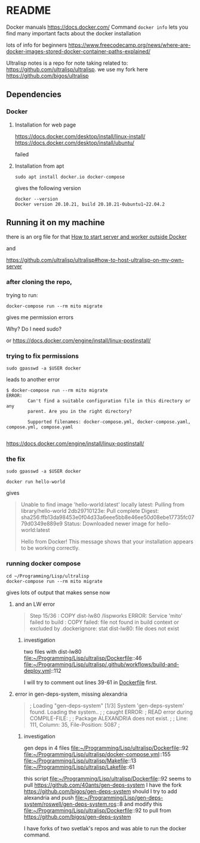 * README

Docker manuals
https://docs.docker.com/
Command ~docker info~ lets you find many important facts about the docker installation

lots of info for beginners
https://www.freecodecamp.org/news/where-are-docker-images-stored-docker-container-paths-explained/

Ultralisp notes is a repo for note taking related to:
https://github.com/ultralisp/ultralisp.
we use my fork here
https://github.com/bigos/ultralisp

** Dependencies

*** Docker

**** Installation for web page
https://docs.docker.com/desktop/install/linux-install/
https://docs.docker.com/desktop/install/ubuntu/

failed

**** Installation from apt
#+begin_example
sudo apt install docker.io docker-compose
#+end_example

gives the following version
#+begin_example
docker --version
Docker version 20.10.21, build 20.10.21-0ubuntu1~22.04.2
#+end_example

** Running it on my machine

there is an org file for that
[[file:~/Programming/Lisp/ultralisp/DEV.org::*How to start server and worker outside Docker][How to start server and worker outside Docker]]

and

https://github.com/ultralisp/ultralisp#how-to-host-ultralisp-on-my-own-server

*** after cloning the repo,
trying to run:
#+begin_example
docker-compose run --rm mito migrate
#+end_example

gives me permission errors

Why? Do I need sudo?

or
https://docs.docker.com/engine/install/linux-postinstall/

*** trying to fix permissions
#+begin_example
sudo gpasswd -a $USER docker
#+end_example

leads to another error

#+begin_example
$ docker-compose run --rm mito migrate
ERROR:
        Can't find a suitable configuration file in this directory or any
        parent. Are you in the right directory?

        Supported filenames: docker-compose.yml, docker-compose.yaml, compose.yml, compose.yaml

#+end_example

https://docs.docker.com/engine/install/linux-postinstall/

*** the fix
#+begin_example
sudo gpasswd -a $USER docker
#+end_example

#+begin_example
docker run hello-world
#+end_example

gives
#+begin_quote
Unable to find image 'hello-world:latest' locally
latest: Pulling from library/hello-world
2db29710123e: Pull complete
Digest: sha256:ffb13da98453e0f04d33a6eee5bb8e46ee50d08ebe17735fc0779d0349e889e9
Status: Downloaded newer image for hello-world:latest

Hello from Docker!
This message shows that your installation appears to be working correctly.
#+end_quote

*** running docker compose

#+begin_example
cd ~/Programming/Lisp/ultralisp
docker-compose run --rm mito migrate
#+end_example

gives lots of output that makes sense now

**** and an LW error

#+begin_quote
Step 15/36 : COPY dist-lw80 /lispworks
ERROR: Service 'mito' failed to build : COPY failed: file not found in build context or excluded by .dockerignore: stat dist-lw80: file does not exist
#+end_quote

***** investigation
two files with dist-lw80
file:~/Programming/Lisp/ultralisp/Dockerfile::46
file:~/Programming/Lisp/ultralisp/.github/workflows/build-and-deploy.yml::112

I will try to comment out lines 39-61 in [[file:~/Programming/Lisp/ultralisp/Dockerfile::46][Dockerfile]] first.

**** error in gen-deps-system, missing alexandria
#+begin_quote
; Loading "gen-deps-system"
[1/3] System 'gen-deps-system' found. Loading the system..
;
; caught ERROR:
;   READ error during COMPILE-FILE:
;
;     Package ALEXANDRIA does not exist.
;
;       Line: 111, Column: 35, File-Position: 5087
;
#+end_quote

***** investigation
gen deps in 4 files
file:~/Programming/Lisp/ultralisp/Dockerfile::92
file:~/Programming/Lisp/ultralisp/docker-compose.yml::155
file:~/Programming/Lisp/ultralisp/Makefile::13
file:~/Programming/Lisp/ultralisp/Lakefile::61

this script
file:~/Programming/Lisp/ultralisp/Dockerfile::92
seems to pull
https://github.com/40ants/gen-deps-system
I have the fork
https://github.com/bigos/gen-deps-system
should I try to add alexandria and push
file:~/Programming/Lisp/gen-deps-system/roswell/gen-deps-system.ros::8
and modify this
file:~/Programming/Lisp/ultralisp/Dockerfile::92
to pull from
https://github.com/bigos/gen-deps-system

I have forks of two svetlak's repos and was able to run the docker command.
